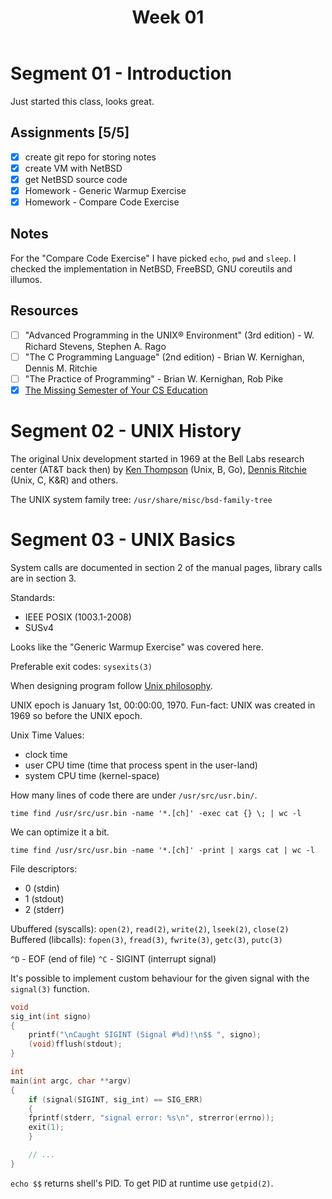 #+TITLE: Week 01

* Segment 01 - Introduction

Just started this class, looks great.

** Assignments [5/5]
- [X] create git repo for storing notes
- [X] create VM with NetBSD
- [X] get NetBSD source code
- [X] Homework - Generic Warmup Exercise
- [X] Homework - Compare Code Exercise

** Notes

For the "Compare Code Exercise" I have picked =echo=, =pwd= and =sleep=.
I checked the implementation in NetBSD, FreeBSD, GNU coreutils and illumos.

** Resources
- [ ] "Advanced Programming in the UNIX® Environment" (3rd edition) - W. Richard Stevens, Stephen A. Rago
- [ ] "The C Programming Language" (2nd edition) - Brian W. Kernighan, Dennis M. Ritchie
- [ ]"The Practice of Programming" - Brian W. Kernighan, Rob Pike
- [X] [[file:MissingSemester.org][The Missing Semester of Your CS Education]]

* Segment 02 - UNIX History

The original Unix development started in 1969 at the Bell Labs research center (AT&T back then) by [[https://en.wikipedia.org/wiki/Ken_Thompson][Ken Thompson]] (Unix, B, Go), [[https://en.wikipedia.org/wiki/Dennis_Ritchie][Dennis Ritchie]] (Unix, C, K&R) and others.

The UNIX system family tree: =/usr/share/misc/bsd-family-tree=

* Segment 03 - UNIX Basics

System calls are documented in section 2 of the manual pages, library calls are in section 3.

Standards:
- IEEE POSIX (1003.1-2008)
- SUSv4

Looks like the "Generic Warmup Exercise" was covered here.

Preferable exit codes: =sysexits(3)=

When designing program follow [[https://en.wikipedia.org/wiki/Unix_philosophy][Unix philosophy]].

UNIX epoch is January 1st, 00:00:00, 1970. Fun-fact: UNIX was created in 1969 so before the UNIX epoch.

Unix Time Values:
- clock time
- user CPU time (time that process spent in the user-land)
- system CPU time (kernel-space)

How many lines of code there are under =/usr/src/usr.bin/=.

#+begin_src shell
  time find /usr/src/usr.bin -name '*.[ch]' -exec cat {} \; | wc -l
#+end_src

We can optimize it a bit.

#+begin_src shell
  time find /usr/src/usr.bin -name '*.[ch]' -print | xargs cat | wc -l
#+end_src

File descriptors:
- 0 (stdin)
- 1 (stdout)
- 2 (stderr)

Ubuffered (syscalls): =open(2)=, =read(2)=, =write(2)=, =lseek(2)=, =close(2)=
Buffered (libcalls): =fopen(3)=, =fread(3)=, =fwrite(3)=, =getc(3)=, =putc(3)=

=^D= - EOF (end of file)
=^C= - SIGINT (interrupt signal)

It's possible to implement custom behaviour for the given signal with the =signal(3)= function.

#+begin_src c
  void
  sig_int(int signo)
  {
      printf("\nCaught SIGINT (Signal #%d)!\n$$ ", signo);
      (void)fflush(stdout);
  }

  int
  main(int argc, char **argv)
  {
      if (signal(SIGINT, sig_int) == SIG_ERR)
      {
	  fprintf(stderr, "signal error: %s\n", strerror(errno));
	  exit(1);
      }

      // ...
  }
#+end_src

=echo $$= returns shell's PID. To get PID at runtime use =getpid(2)=.

